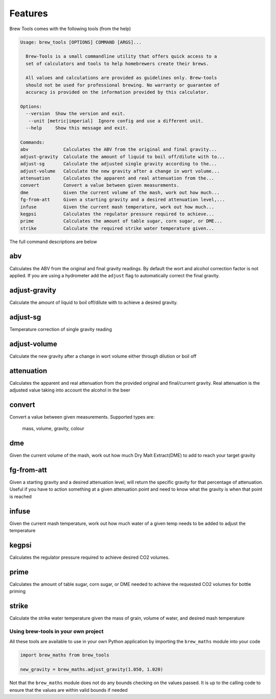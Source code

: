 ========
Features
========

Brew Tools comes with the following tools (from the help)

.. code:: bash

    Usage: brew_tools [OPTIONS] COMMAND [ARGS]...

      Brew-Tools is a small commandline utility that offers quick access to a
      set of calculators and tools to help homebrewers create their brews.

      All values and calculations are provided as guidelines only. Brew-tools
      should not be used for professional brewing. No warranty or guarantee of
      accuracy is provided on the information provided by this calculator.

    Options:
      --version  Show the version and exit.
       --unit [metric|imperial]  Ignore config and use a different unit.
      --help     Show this message and exit.

    Commands:
    abv             Calculates the ABV from the original and final gravity...
    adjust-gravity  Calculate the amount of liquid to boil off/dilute with to...
    adjust-sg       Calculate the adjusted single gravity according to the...
    adjust-volume   Calculate the new gravity after a change in wort volume...
    attenuation     Calculates the apparent and real attenuation from the...
    convert         Convert a value between given measurements.
    dme             Given the current volume of the mash, work out how much...
    fg-from-att     Given a starting gravity and a desired attenuation level,...
    infuse          Given the current mash temperature, work out how much...
    kegpsi          Calculates the regulator pressure required to achieve...
    prime           Calculates the amount of table sugar, corn sugar, or DME...
    strike          Calculate the required strike water temperature given...

The full command descriptions are below

abv
###

Calculates the ABV from the original and final gravity readings. By default the wort and alcohol correction factor is not applied.
If you are using a hydrometer add the ``adjust`` flag to automatically correct the final gravity.

adjust-gravity
##############

Calculate the amount of liquid to boil off/dilute with to achieve a desired gravity.

adjust-sg
#########

Temperature correction of single gravity reading

adjust-volume
#############
Calculate the new gravity after a change in wort volume either through dilution or boil off

attenuation
###########

Calculates the apparent and real attenuation from the provided original and final/current gravity.
Real attenuation is the adjusted value taking into account the alcohol in the beer

convert
#######
Convert a value between given measurements. Supported types are:

    mass, volume, gravity, colour

dme
###

Given the current volume of the mash, work out how much Dry Malt Extract(DME) to add to reach your target gravity

fg-from-att
###########

Given a starting gravity and a desired attenuation level, will return the specific gravity for that percentage of attenuation.
Useful if you have to action something at a given attenuation point and need to know what the gravity is when that point is reached

infuse
######

Given the current mash temperature, work out how much water of a given temp needs to be added to adjust the temperature

kegpsi
######

Calculates the regulator pressure required to achieve desired CO2 volumes.

prime
#####

Calculates the amount of table sugar, corn sugar, or DME needed to achieve the requested CO2 volumes for bottle priming

strike
######

Calculate the strike water temperature given the mass of grain, volume    of water, and desired mash temperature

Using brew-tools in your own project
====================================

All these tools are available to use in your own Python application by
importing the ``brew_maths`` module into your code

.. code:: Python

  import brew_maths from brew_tools

  new_gravity = brew_maths.adjust_gravity(1.050, 1.020)

Not that the ``brew_maths`` module does not do any bounds checking on the values
passed. It is up to the calling code to ensure that the values are within valid bounds if needed
